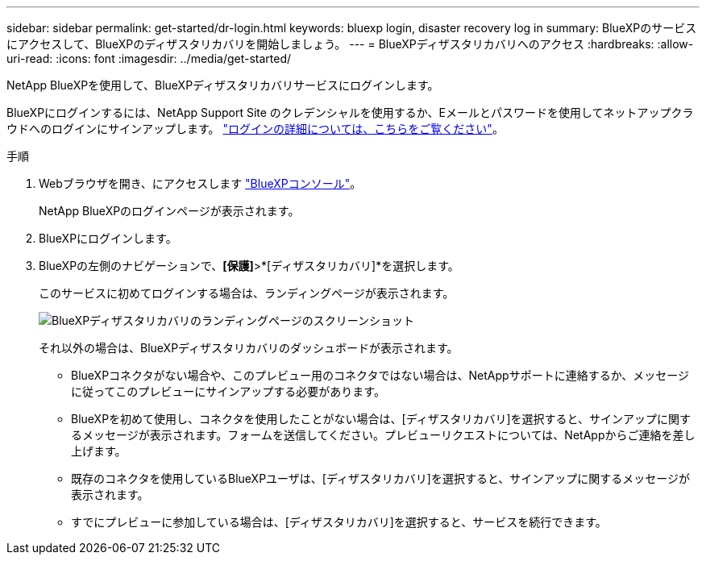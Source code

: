 ---
sidebar: sidebar 
permalink: get-started/dr-login.html 
keywords: bluexp login, disaster recovery log in 
summary: BlueXPのサービスにアクセスして、BlueXPのディザスタリカバリを開始しましょう。 
---
= BlueXPディザスタリカバリへのアクセス
:hardbreaks:
:allow-uri-read: 
:icons: font
:imagesdir: ../media/get-started/


[role="lead"]
NetApp BlueXPを使用して、BlueXPディザスタリカバリサービスにログインします。

BlueXPにログインするには、NetApp Support Site のクレデンシャルを使用するか、Eメールとパスワードを使用してネットアップクラウドへのログインにサインアップします。 https://docs.netapp.com/us-en/cloud-manager-setup-admin/task-logging-in.html["ログインの詳細については、こちらをご覧ください"^]。

.手順
. Webブラウザを開き、にアクセスします https://console.bluexp.netapp.com/["BlueXPコンソール"^]。
+
NetApp BlueXPのログインページが表示されます。

. BlueXPにログインします。
. BlueXPの左側のナビゲーションで、*[保護]*>*[ディザスタリカバリ]*を選択します。
+
このサービスに初めてログインする場合は、ランディングページが表示されます。

+
image:draas-landing.png["BlueXPディザスタリカバリのランディングページのスクリーンショット"]

+
それ以外の場合は、BlueXPディザスタリカバリのダッシュボードが表示されます。

+
** BlueXPコネクタがない場合や、このプレビュー用のコネクタではない場合は、NetAppサポートに連絡するか、メッセージに従ってこのプレビューにサインアップする必要があります。
** BlueXPを初めて使用し、コネクタを使用したことがない場合は、[ディザスタリカバリ]を選択すると、サインアップに関するメッセージが表示されます。フォームを送信してください。プレビューリクエストについては、NetAppからご連絡を差し上げます。
** 既存のコネクタを使用しているBlueXPユーザは、[ディザスタリカバリ]を選択すると、サインアップに関するメッセージが表示されます。
** すでにプレビューに参加している場合は、[ディザスタリカバリ]を選択すると、サービスを続行できます。



